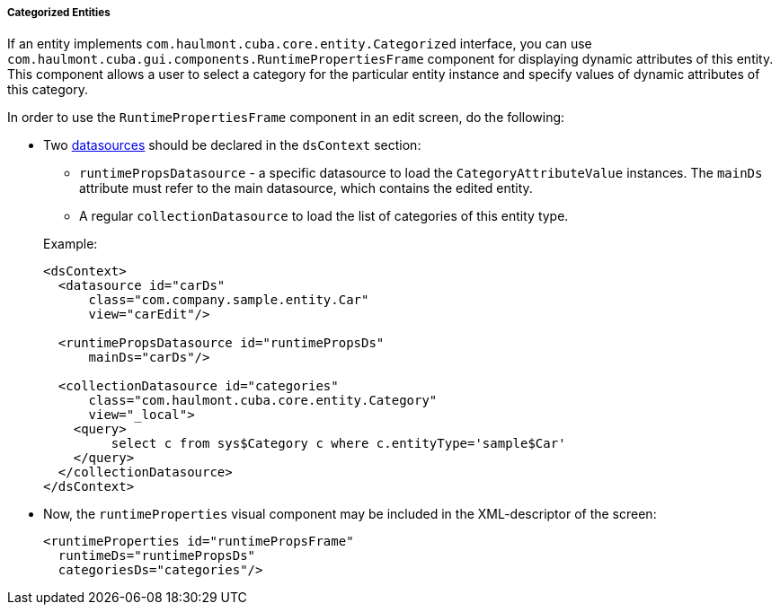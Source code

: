 :sourcesdir: ../../../../../source

[[categorized_entity]]
===== Categorized Entities

If an entity implements `com.haulmont.cuba.core.entity.Categorized` interface, you can use `com.haulmont.cuba.gui.components.RuntimePropertiesFrame` component for displaying dynamic attributes of this entity. This component allows a user to select a category for the particular entity instance and specify values of dynamic attributes of this category.

In order to use the `RuntimePropertiesFrame` component in an edit screen, do the following:

* Two <<datasources,datasources>> should be declared in the `dsContext` section:
+
--
**  `runtimePropsDatasource` - a specific datasource to load the `CategoryAttributeValue` instances. The `mainDs` attribute must refer to the main datasource, which contains the edited entity.

** A regular `collectionDatasource` to load the list of categories of this entity type.

Example:

[source, xml]
----
<dsContext>
  <datasource id="carDs"
      class="com.company.sample.entity.Car"
      view="carEdit"/>

  <runtimePropsDatasource id="runtimePropsDs"
      mainDs="carDs"/>

  <collectionDatasource id="categories"
      class="com.haulmont.cuba.core.entity.Category"
      view="_local">
    <query>
         select c from sys$Category c where c.entityType='sample$Car'
    </query>
  </collectionDatasource>
</dsContext>
----
--

* Now, the `runtimeProperties` visual component may be included in the XML-descriptor of the screen:
+
[source, xml]
----
<runtimeProperties id="runtimePropsFrame"
  runtimeDs="runtimePropsDs"
  categoriesDs="categories"/>
----


